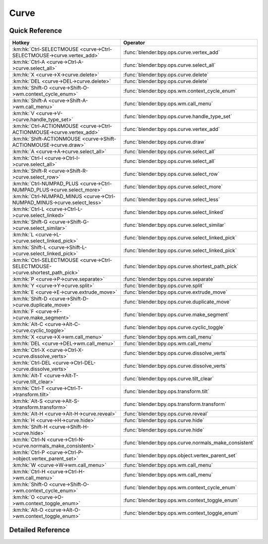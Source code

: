 *****
Curve
*****

.. km:module:: curve


---------------
Quick Reference
---------------

+------------------------------------------------------------------------------+------------------------------------------------------+
|Hotkey                                                                        |Operator                                              |
+==============================================================================+======================================================+
|:km:hk:`Ctrl-SELECTMOUSE <curve->Ctrl-SELECTMOUSE->curve.vertex_add>`         |:func:`blender:bpy.ops.curve.vertex_add`              |
+------------------------------------------------------------------------------+------------------------------------------------------+
|:km:hk:`Ctrl-A <curve->Ctrl-A->curve.select_all>`                             |:func:`blender:bpy.ops.curve.select_all`              |
+------------------------------------------------------------------------------+------------------------------------------------------+
|:km:hk:`X <curve->X->curve.delete>`                                           |:func:`blender:bpy.ops.curve.delete`                  |
+------------------------------------------------------------------------------+------------------------------------------------------+
|:km:hk:`DEL <curve->DEL->curve.delete>`                                       |:func:`blender:bpy.ops.curve.delete`                  |
+------------------------------------------------------------------------------+------------------------------------------------------+
|:km:hk:`Shift-O <curve->Shift-O->wm.context_cycle_enum>`                      |:func:`blender:bpy.ops.wm.context_cycle_enum`         |
+------------------------------------------------------------------------------+------------------------------------------------------+
|:km:hk:`Shift-A <curve->Shift-A->wm.call_menu>`                               |:func:`blender:bpy.ops.wm.call_menu`                  |
+------------------------------------------------------------------------------+------------------------------------------------------+
|:km:hk:`V <curve->V->curve.handle_type_set>`                                  |:func:`blender:bpy.ops.curve.handle_type_set`         |
+------------------------------------------------------------------------------+------------------------------------------------------+
|:km:hk:`Ctrl-ACTIONMOUSE <curve->Ctrl-ACTIONMOUSE->curve.vertex_add>`         |:func:`blender:bpy.ops.curve.vertex_add`              |
+------------------------------------------------------------------------------+------------------------------------------------------+
|:km:hk:`Shift-ACTIONMOUSE <curve->Shift-ACTIONMOUSE->curve.draw>`             |:func:`blender:bpy.ops.curve.draw`                    |
+------------------------------------------------------------------------------+------------------------------------------------------+
|:km:hk:`A <curve->A->curve.select_all>`                                       |:func:`blender:bpy.ops.curve.select_all`              |
+------------------------------------------------------------------------------+------------------------------------------------------+
|:km:hk:`Ctrl-I <curve->Ctrl-I->curve.select_all>`                             |:func:`blender:bpy.ops.curve.select_all`              |
+------------------------------------------------------------------------------+------------------------------------------------------+
|:km:hk:`Shift-R <curve->Shift-R->curve.select_row>`                           |:func:`blender:bpy.ops.curve.select_row`              |
+------------------------------------------------------------------------------+------------------------------------------------------+
|:km:hk:`Ctrl-NUMPAD_PLUS <curve->Ctrl-NUMPAD_PLUS->curve.select_more>`        |:func:`blender:bpy.ops.curve.select_more`             |
+------------------------------------------------------------------------------+------------------------------------------------------+
|:km:hk:`Ctrl-NUMPAD_MINUS <curve->Ctrl-NUMPAD_MINUS->curve.select_less>`      |:func:`blender:bpy.ops.curve.select_less`             |
+------------------------------------------------------------------------------+------------------------------------------------------+
|:km:hk:`Ctrl-L <curve->Ctrl-L->curve.select_linked>`                          |:func:`blender:bpy.ops.curve.select_linked`           |
+------------------------------------------------------------------------------+------------------------------------------------------+
|:km:hk:`Shift-G <curve->Shift-G->curve.select_similar>`                       |:func:`blender:bpy.ops.curve.select_similar`          |
+------------------------------------------------------------------------------+------------------------------------------------------+
|:km:hk:`L <curve->L->curve.select_linked_pick>`                               |:func:`blender:bpy.ops.curve.select_linked_pick`      |
+------------------------------------------------------------------------------+------------------------------------------------------+
|:km:hk:`Shift-L <curve->Shift-L->curve.select_linked_pick>`                   |:func:`blender:bpy.ops.curve.select_linked_pick`      |
+------------------------------------------------------------------------------+------------------------------------------------------+
|:km:hk:`Ctrl-SELECTMOUSE <curve->Ctrl-SELECTMOUSE->curve.shortest_path_pick>` |:func:`blender:bpy.ops.curve.shortest_path_pick`      |
+------------------------------------------------------------------------------+------------------------------------------------------+
|:km:hk:`P <curve->P->curve.separate>`                                         |:func:`blender:bpy.ops.curve.separate`                |
+------------------------------------------------------------------------------+------------------------------------------------------+
|:km:hk:`Y <curve->Y->curve.split>`                                            |:func:`blender:bpy.ops.curve.split`                   |
+------------------------------------------------------------------------------+------------------------------------------------------+
|:km:hk:`E <curve->E->curve.extrude_move>`                                     |:func:`blender:bpy.ops.curve.extrude_move`            |
+------------------------------------------------------------------------------+------------------------------------------------------+
|:km:hk:`Shift-D <curve->Shift-D->curve.duplicate_move>`                       |:func:`blender:bpy.ops.curve.duplicate_move`          |
+------------------------------------------------------------------------------+------------------------------------------------------+
|:km:hk:`F <curve->F->curve.make_segment>`                                     |:func:`blender:bpy.ops.curve.make_segment`            |
+------------------------------------------------------------------------------+------------------------------------------------------+
|:km:hk:`Alt-C <curve->Alt-C->curve.cyclic_toggle>`                            |:func:`blender:bpy.ops.curve.cyclic_toggle`           |
+------------------------------------------------------------------------------+------------------------------------------------------+
|:km:hk:`X <curve->X->wm.call_menu>`                                           |:func:`blender:bpy.ops.wm.call_menu`                  |
+------------------------------------------------------------------------------+------------------------------------------------------+
|:km:hk:`DEL <curve->DEL->wm.call_menu>`                                       |:func:`blender:bpy.ops.wm.call_menu`                  |
+------------------------------------------------------------------------------+------------------------------------------------------+
|:km:hk:`Ctrl-X <curve->Ctrl-X->curve.dissolve_verts>`                         |:func:`blender:bpy.ops.curve.dissolve_verts`          |
+------------------------------------------------------------------------------+------------------------------------------------------+
|:km:hk:`Ctrl-DEL <curve->Ctrl-DEL->curve.dissolve_verts>`                     |:func:`blender:bpy.ops.curve.dissolve_verts`          |
+------------------------------------------------------------------------------+------------------------------------------------------+
|:km:hk:`Alt-T <curve->Alt-T->curve.tilt_clear>`                               |:func:`blender:bpy.ops.curve.tilt_clear`              |
+------------------------------------------------------------------------------+------------------------------------------------------+
|:km:hk:`Ctrl-T <curve->Ctrl-T->transform.tilt>`                               |:func:`blender:bpy.ops.transform.tilt`                |
+------------------------------------------------------------------------------+------------------------------------------------------+
|:km:hk:`Alt-S <curve->Alt-S->transform.transform>`                            |:func:`blender:bpy.ops.transform.transform`           |
+------------------------------------------------------------------------------+------------------------------------------------------+
|:km:hk:`Alt-H <curve->Alt-H->curve.reveal>`                                   |:func:`blender:bpy.ops.curve.reveal`                  |
+------------------------------------------------------------------------------+------------------------------------------------------+
|:km:hk:`H <curve->H->curve.hide>`                                             |:func:`blender:bpy.ops.curve.hide`                    |
+------------------------------------------------------------------------------+------------------------------------------------------+
|:km:hk:`Shift-H <curve->Shift-H->curve.hide>`                                 |:func:`blender:bpy.ops.curve.hide`                    |
+------------------------------------------------------------------------------+------------------------------------------------------+
|:km:hk:`Ctrl-N <curve->Ctrl-N->curve.normals_make_consistent>`                |:func:`blender:bpy.ops.curve.normals_make_consistent` |
+------------------------------------------------------------------------------+------------------------------------------------------+
|:km:hk:`Ctrl-P <curve->Ctrl-P->object.vertex_parent_set>`                     |:func:`blender:bpy.ops.object.vertex_parent_set`      |
+------------------------------------------------------------------------------+------------------------------------------------------+
|:km:hk:`W <curve->W->wm.call_menu>`                                           |:func:`blender:bpy.ops.wm.call_menu`                  |
+------------------------------------------------------------------------------+------------------------------------------------------+
|:km:hk:`Ctrl-H <curve->Ctrl-H->wm.call_menu>`                                 |:func:`blender:bpy.ops.wm.call_menu`                  |
+------------------------------------------------------------------------------+------------------------------------------------------+
|:km:hk:`Shift-O <curve->Shift-O->wm.context_cycle_enum>`                      |:func:`blender:bpy.ops.wm.context_cycle_enum`         |
+------------------------------------------------------------------------------+------------------------------------------------------+
|:km:hk:`O <curve->O->wm.context_toggle_enum>`                                 |:func:`blender:bpy.ops.wm.context_toggle_enum`        |
+------------------------------------------------------------------------------+------------------------------------------------------+
|:km:hk:`Alt-O <curve->Alt-O->wm.context_toggle_enum>`                         |:func:`blender:bpy.ops.wm.context_toggle_enum`        |
+------------------------------------------------------------------------------+------------------------------------------------------+


------------------
Detailed Reference
------------------

.. km:hotkey:: Ctrl-SELECTMOUSE -> curve.vertex_add

   Add Vertex

   bpy.ops.curve.vertex_add(location=(0, 0, 0))
   
   
.. km:hotkey:: Ctrl-A -> curve.select_all

   (De)select All

   bpy.ops.curve.select_all(action='TOGGLE')
   
   
   +------------+--------+
   |Properties: |Values: |
   +============+========+
   |Action      |TOGGLE  |
   +------------+--------+
   
   
.. km:hotkey:: X -> curve.delete

   Delete

   bpy.ops.curve.delete(type='VERT')
   
   
.. km:hotkey:: DEL -> curve.delete

   Delete

   bpy.ops.curve.delete(type='VERT')
   
   
.. km:hotkey:: Shift-O -> wm.context_cycle_enum

   Context Enum Cycle

   bpy.ops.wm.context_cycle_enum(data_path="", reverse=False, wrap=False)
   
   
   +-------------------+----------------------------------------+
   |Properties:        |Values:                                 |
   +===================+========================================+
   |Context Attributes |tool_settings.proportional_edit_falloff |
   +-------------------+----------------------------------------+
   
   
.. km:hotkey:: Shift-A -> wm.call_menu

   Call Menu

   bpy.ops.wm.call_menu(name="")
   
   
   +------------+-----------------------+
   |Properties: |Values:                |
   +============+=======================+
   |Name        |INFO_MT_edit_curve_add |
   +------------+-----------------------+
   
   
.. km:hotkey:: V -> curve.handle_type_set

   Set Handle Type

   bpy.ops.curve.handle_type_set(type='AUTOMATIC')
   
   
.. km:hotkey:: Ctrl-ACTIONMOUSE -> curve.vertex_add

   Add Vertex

   bpy.ops.curve.vertex_add(location=(0, 0, 0))
   
   
.. km:hotkey:: Shift-ACTIONMOUSE -> curve.draw

   Draw Curve

   bpy.ops.curve.draw(error_threshold=0, fit_method='REFIT', corner_angle=1.22173, use_cyclic=True, stroke=[], wait_for_input=True)
   
   
   +---------------+--------+
   |Properties:    |Values: |
   +===============+========+
   |Wait for Input |False   |
   +---------------+--------+
   
   
.. km:hotkey:: A -> curve.select_all

   (De)select All

   bpy.ops.curve.select_all(action='TOGGLE')
   
   
   +------------+--------+
   |Properties: |Values: |
   +============+========+
   |Action      |TOGGLE  |
   +------------+--------+
   
   
.. km:hotkey:: Ctrl-I -> curve.select_all

   (De)select All

   bpy.ops.curve.select_all(action='TOGGLE')
   
   
   +------------+--------+
   |Properties: |Values: |
   +============+========+
   |Action      |INVERT  |
   +------------+--------+
   
   
.. km:hotkey:: Shift-R -> curve.select_row

   Select Control Point Row

   bpy.ops.curve.select_row()
   
   
.. km:hotkey:: Ctrl-NUMPAD_PLUS -> curve.select_more

   Select More

   bpy.ops.curve.select_more()
   
   
.. km:hotkey:: Ctrl-NUMPAD_MINUS -> curve.select_less

   Select Less

   bpy.ops.curve.select_less()
   
   
.. km:hotkey:: Ctrl-L -> curve.select_linked

   Select Linked All

   bpy.ops.curve.select_linked()
   
   
.. km:hotkey:: Shift-G -> curve.select_similar

   Select Similar

   bpy.ops.curve.select_similar(type='WEIGHT', compare='EQUAL', threshold=0.1)
   
   
.. km:hotkey:: L -> curve.select_linked_pick

   Select Linked

   bpy.ops.curve.select_linked_pick(deselect=False)
   
   
   +------------+--------+
   |Properties: |Values: |
   +============+========+
   |Deselect    |False   |
   +------------+--------+
   
   
.. km:hotkey:: Shift-L -> curve.select_linked_pick

   Select Linked

   bpy.ops.curve.select_linked_pick(deselect=False)
   
   
   +------------+--------+
   |Properties: |Values: |
   +============+========+
   |Deselect    |True    |
   +------------+--------+
   
   
.. km:hotkey:: Ctrl-SELECTMOUSE -> curve.shortest_path_pick

   Pick Shortest Path

   bpy.ops.curve.shortest_path_pick()
   
   
.. km:hotkey:: P -> curve.separate

   Separate

   bpy.ops.curve.separate()
   
   
.. km:hotkey:: Y -> curve.split

   Split

   bpy.ops.curve.split()
   
   
.. km:hotkey:: E -> curve.extrude_move

   Extrude Curve and Move

   bpy.ops.curve.extrude_move(CURVE_OT_extrude={"mode":'TRANSLATION'}, TRANSFORM_OT_translate={"value":(0, 0, 0), "constraint_axis":(False, False, False), "constraint_orientation":'GLOBAL', "mirror":False, "proportional":'DISABLED', "proportional_edit_falloff":'SMOOTH', "proportional_size":1, "snap":False, "snap_target":'CLOSEST', "snap_point":(0, 0, 0), "snap_align":False, "snap_normal":(0, 0, 0), "gpencil_strokes":False, "texture_space":False, "remove_on_cancel":False, "release_confirm":False})
   
   
   +------------+--------+
   |Properties: |Values: |
   +============+========+
   |Extrude     |N/A     |
   +------------+--------+
   |Translate   |N/A     |
   +------------+--------+
   
   
.. km:hotkey:: Shift-D -> curve.duplicate_move

   Add Duplicate

   bpy.ops.curve.duplicate_move(CURVE_OT_duplicate={}, TRANSFORM_OT_translate={"value":(0, 0, 0), "constraint_axis":(False, False, False), "constraint_orientation":'GLOBAL', "mirror":False, "proportional":'DISABLED', "proportional_edit_falloff":'SMOOTH', "proportional_size":1, "snap":False, "snap_target":'CLOSEST', "snap_point":(0, 0, 0), "snap_align":False, "snap_normal":(0, 0, 0), "gpencil_strokes":False, "texture_space":False, "remove_on_cancel":False, "release_confirm":False})
   
   
   +----------------+--------+
   |Properties:     |Values: |
   +================+========+
   |Duplicate Curve |N/A     |
   +----------------+--------+
   |Translate       |N/A     |
   +----------------+--------+
   
   
.. km:hotkey:: F -> curve.make_segment

   Make Segment

   bpy.ops.curve.make_segment()
   
   
.. km:hotkey:: Alt-C -> curve.cyclic_toggle

   Toggle Cyclic

   bpy.ops.curve.cyclic_toggle(direction='CYCLIC_U')
   
   
.. km:hotkey:: X -> wm.call_menu

   Call Menu

   bpy.ops.wm.call_menu(name="")
   
   
   +------------+----------------------------+
   |Properties: |Values:                     |
   +============+============================+
   |Name        |VIEW3D_MT_edit_curve_delete |
   +------------+----------------------------+
   
   
.. km:hotkey:: DEL -> wm.call_menu

   Call Menu

   bpy.ops.wm.call_menu(name="")
   
   
   +------------+----------------------------+
   |Properties: |Values:                     |
   +============+============================+
   |Name        |VIEW3D_MT_edit_curve_delete |
   +------------+----------------------------+
   
   
.. km:hotkey:: Ctrl-X -> curve.dissolve_verts

   Dissolve Vertices

   bpy.ops.curve.dissolve_verts()
   
   
.. km:hotkey:: Ctrl-DEL -> curve.dissolve_verts

   Dissolve Vertices

   bpy.ops.curve.dissolve_verts()
   
   
.. km:hotkey:: Alt-T -> curve.tilt_clear

   Clear Tilt

   bpy.ops.curve.tilt_clear()
   
   
.. km:hotkey:: Ctrl-T -> transform.tilt

   Tilt

   bpy.ops.transform.tilt(value=0, mirror=False, proportional='DISABLED', proportional_edit_falloff='SMOOTH', proportional_size=1, snap=False, snap_target='CLOSEST', snap_point=(0, 0, 0), snap_align=False, snap_normal=(0, 0, 0), release_confirm=False)
   
   
.. km:hotkey:: Alt-S -> transform.transform

   Transform

   bpy.ops.transform.transform(mode='TRANSLATION', value=(0, 0, 0, 0), axis=(0, 0, 0), constraint_axis=(False, False, False), constraint_orientation='GLOBAL', mirror=False, proportional='DISABLED', proportional_edit_falloff='SMOOTH', proportional_size=1, snap=False, snap_target='CLOSEST', snap_point=(0, 0, 0), snap_align=False, snap_normal=(0, 0, 0), gpencil_strokes=False, release_confirm=False)
   
   
   +------------+-------------------+
   |Properties: |Values:            |
   +============+===================+
   |Mode        |CURVE_SHRINKFATTEN |
   +------------+-------------------+
   
   
.. km:hotkey:: Alt-H -> curve.reveal

   Reveal Hidden

   bpy.ops.curve.reveal()
   
   
.. km:hotkey:: H -> curve.hide

   Hide Selected

   bpy.ops.curve.hide(unselected=False)
   
   
   +------------+--------+
   |Properties: |Values: |
   +============+========+
   |Unselected  |False   |
   +------------+--------+
   
   
.. km:hotkey:: Shift-H -> curve.hide

   Hide Selected

   bpy.ops.curve.hide(unselected=False)
   
   
   +------------+--------+
   |Properties: |Values: |
   +============+========+
   |Unselected  |True    |
   +------------+--------+
   
   
.. km:hotkey:: Ctrl-N -> curve.normals_make_consistent

   Recalc Normals

   bpy.ops.curve.normals_make_consistent(calc_length=False)
   
   
.. km:hotkey:: Ctrl-P -> object.vertex_parent_set

   Make Vertex Parent

   bpy.ops.object.vertex_parent_set()
   
   
.. km:hotkey:: W -> wm.call_menu

   Call Menu

   bpy.ops.wm.call_menu(name="")
   
   
   +------------+------------------------------+
   |Properties: |Values:                       |
   +============+==============================+
   |Name        |VIEW3D_MT_edit_curve_specials |
   +------------+------------------------------+
   
   
.. km:hotkey:: Ctrl-H -> wm.call_menu

   Call Menu

   bpy.ops.wm.call_menu(name="")
   
   
   +------------+---------------+
   |Properties: |Values:        |
   +============+===============+
   |Name        |VIEW3D_MT_hook |
   +------------+---------------+
   
   
.. km:hotkey:: Shift-O -> wm.context_cycle_enum

   Context Enum Cycle

   bpy.ops.wm.context_cycle_enum(data_path="", reverse=False, wrap=False)
   
   
   +-------------------+----------------------------------------+
   |Properties:        |Values:                                 |
   +===================+========================================+
   |Context Attributes |tool_settings.proportional_edit_falloff |
   +-------------------+----------------------------------------+
   |Wrap               |True                                    |
   +-------------------+----------------------------------------+
   
   
.. km:hotkey:: O -> wm.context_toggle_enum

   Context Toggle Values

   bpy.ops.wm.context_toggle_enum(data_path="", value_1="", value_2="")
   
   
   +-------------------+--------------------------------+
   |Properties:        |Values:                         |
   +===================+================================+
   |Context Attributes |tool_settings.proportional_edit |
   +-------------------+--------------------------------+
   |Value              |DISABLED                        |
   +-------------------+--------------------------------+
   |Value              |ENABLED                         |
   +-------------------+--------------------------------+
   
   
.. km:hotkey:: Alt-O -> wm.context_toggle_enum

   Context Toggle Values

   bpy.ops.wm.context_toggle_enum(data_path="", value_1="", value_2="")
   
   
   +-------------------+--------------------------------+
   |Properties:        |Values:                         |
   +===================+================================+
   |Context Attributes |tool_settings.proportional_edit |
   +-------------------+--------------------------------+
   |Value              |DISABLED                        |
   +-------------------+--------------------------------+
   |Value              |CONNECTED                       |
   +-------------------+--------------------------------+
   
   
